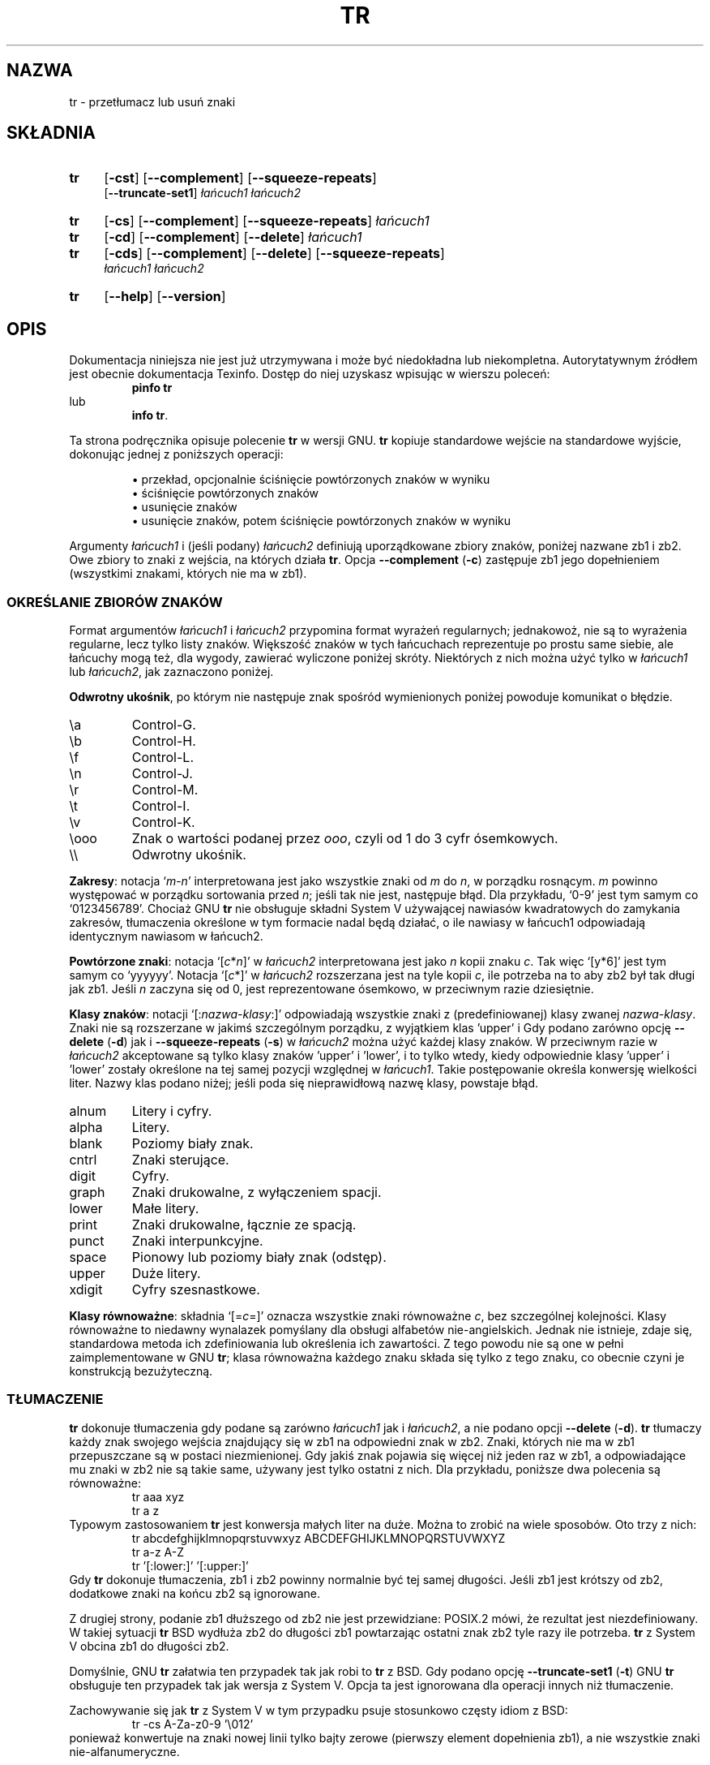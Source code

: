 .\" {PTM/GSN/0.5/23-02-1999/"przetłumacz lub usuń znaki"}
.\" poszerzenie i aktualizacja do GNU textutils 2.0 PTM/WK/2000-IV
.ig
Transl.note: based on GNU man page tr.1 and textutils.info
 
Copyright 1994, 95, 96, 1999 Free Software Foundation, Inc.

Permission is granted to make and distribute verbatim copies of this
manual provided the copyright notice and this permission notice are
preserved on all copies.

Permission is granted to copy and distribute modified versions of
this manual under the conditions for verbatim copying, provided that
the entire resulting derived work is distributed under the terms of a
permission notice identical to this one.

Permission is granted to copy and distribute translations of this
manual into another language, under the above conditions for modified
versions, except that this permission notice may be stated in a
translation approved by the Foundation.
..
.TH TR "1" FSF "sierpień 1999" "Narzędzia tekstowe GNU 2.0"
.SH NAZWA
tr \- przetłumacz lub usuń znaki
.SH SKŁADNIA
.TP 4
.B tr
.RB [ \-cst ]
.RB [ \-\-complement ]
.RB [ \-\-squeeze\-repeats ]
.br
.RB [ \-\-truncate\-set1 ]
.I łańcuch1
.I łańcuch2
.TP 4
.B tr
.RB [ \-cs ]
.RB [ \-\-complement ]
.RB [ \-\-squeeze\-repeats ]
.I łańcuch1
.TP 4
.B tr
.RB [ \-cd ]
.RB [ \-\-complement ]
.RB [ \-\-delete ]
.I łańcuch1
.TP 4
.B tr
.RB [ \-cds ]
.RB [ \-\-complement ]
.RB [ \-\-delete ]
.RB [ \-\-squeeze\-repeats ]
.br
.I łańcuch1
.I łańcuch2
.TP 4
.B tr
.RB [ \-\-help ]
.RB [ \-\-version ]
.SH OPIS
Dokumentacja niniejsza nie jest już utrzymywana i może być niedokładna
lub niekompletna.  Autorytatywnym źródłem jest obecnie dokumentacja
Texinfo.  Dostęp do niej uzyskasz wpisując w wierszu poleceń:
.RS
.B pinfo tr
.RE
lub
.RS
.BR "info tr" .
.RE
.PP
Ta strona podręcznika opisuje polecenie \fBtr\fP w wersji GNU.
.B tr
kopiuje standardowe wejście na standardowe wyjście, dokonując jednej
z poniższych operacji:
.IP
\(bu przekład, opcjonalnie ściśnięcie powtórzonych znaków w wyniku
.br
\(bu ściśnięcie powtórzonych znaków
.br
\(bu usunięcie znaków
.br
\(bu usunięcie znaków, potem ściśnięcie powtórzonych znaków w wyniku
.PP
Argumenty \fIłańcuch1\fP i (jeśli podany) \fIłańcuch2\fP definiują
uporządkowane zbiory znaków, poniżej nazwane zb1 i zb2.  Owe zbiory to
znaki z wejścia, na których działa
.BR tr .
Opcja
.B \-\-complement
(\fB\-c\fP) zastępuje zb1 jego dopełnieniem (wszystkimi znakami, których
nie ma w zb1).
.SS "OKREŚLANIE ZBIORÓW ZNAKÓW"
.PP
Format argumentów \fIłańcuch1\fP i \fIłańcuch2\fP przypomina format
wyrażeń regularnych; jednakowoż, nie są to wyrażenia regularne, lecz
tylko listy znaków.  Większość znaków w tych łańcuchach reprezentuje
po prostu same siebie, ale łańcuchy mogą też, dla wygody, zawierać wyliczone
poniżej skróty.  Niektórych z nich można użyć tylko w \fIłańcuch1\fP lub
\fIłańcuch2\fP, jak zaznaczono poniżej.
.PP
\fBOdwrotny ukośnik\fP, po którym nie następuje znak spośród wymienionych
poniżej powoduje komunikat o błędzie.
.IP \ea
Control-G.
.IP \eb
Control-H.
.IP \ef
Control-L.
.IP \en
Control-J.
.IP \er
Control-M.
.IP \et
Control-I.
.IP \ev
Control-K.
.IP \eooo
Znak o wartości podanej przez \fIooo\fP, czyli od 1 do 3 cyfr ósemkowych.
.IP \e\e
Odwrotny ukośnik.
.PP
\fBZakresy\fP: notacja `\fIm\fP\-\fIn\fP' interpretowana jest jako wszystkie
znaki od \fIm\fP do \fIn\fP, w porządku rosnącym. \fIm\fP powinno występować
w porządku sortowania przed \fIn\fP; jeśli tak nie jest, następuje błąd.
Dla przykładu, `0\-9' jest tym samym co `0123456789'.
Chociaż GNU
.BR tr
nie obsługuje składni System V używającej nawiasów kwadratowych do
zamykania zakresów, tłumaczenia określone w tym formacie nadal będą
działać, o ile nawiasy w łańcuch1 odpowiadają identycznym nawiasom w
łańcuch2.
.PP
\fBPowtórzone znaki\fP: notacja `[\fIc\fP*\fIn\fP]' w \fIłańcuch2\fP
interpretowana jest jako \fIn\fP kopii znaku \fIc\fP.  Tak więc `[y*6]'
jest tym samym co `yyyyyy'.  Notacja `[\fIc\fP*]' w \fIłańcuch2\fP
rozszerzana jest na tyle kopii \fIc\fP, ile potrzeba na to aby zb2 był
tak długi jak zb1.
Jeśli \fIn\fP zaczyna się od 0, jest reprezentowane ósemkowo, w przeciwnym
razie dziesiętnie.
.PP
\fBKlasy znaków\fP: notacji `[:\fInazwa-klasy\fP:]' odpowiadają wszystkie
znaki z (predefiniowanej) klasy zwanej \fInazwa-klasy\fP. Znaki nie są
rozszerzane w jakimś szczególnym porządku, z wyjątkiem klas 'upper' i
'lower', rozszerzanych w porządku rosnącym.
Gdy podano zarówno opcję
.B \-\-delete
(\fB\-d\fP) jak i
.B \-\-squeeze\-repeats
(\fB\-s\fP) w \fIłańcuch2\fP można użyć każdej klasy znaków.  W przeciwnym
razie w \fIłańcuch2\fP akceptowane są tylko klasy znaków 'upper' i 'lower',
i to tylko wtedy, kiedy odpowiednie klasy 'upper' i 'lower' zostały
określone na tej samej pozycji względnej w \fIłańcuch1\fP.  Takie
postępowanie określa konwersję wielkości liter.  Nazwy klas podano niżej;
jeśli poda się nieprawidłową nazwę klasy, powstaje błąd.
.IP alnum
Litery i cyfry.
.IP alpha
Litery.
.IP blank
Poziomy biały znak.
.IP cntrl
Znaki sterujące.
.IP digit
Cyfry.
.IP graph
Znaki drukowalne, z wyłączeniem spacji.
.IP lower
Małe litery.
.IP print
Znaki drukowalne, łącznie ze spacją.
.IP punct
Znaki interpunkcyjne.
.IP space
Pionowy lub poziomy biały znak (odstęp).
.IP upper
Duże litery.
.IP xdigit
Cyfry szesnastkowe.
.PP
\fBKlasy równoważne\fP: składnia `[=\fIc\fP=]' oznacza wszystkie
znaki równoważne \fIc\fP, bez szczególnej kolejności.  Klasy równoważne
to niedawny wynalazek pomyślany dla obsługi alfabetów nie-angielskich.
Jednak nie istnieje, zdaje się, standardowa metoda ich zdefiniowania
lub określenia ich zawartości.  Z tego powodu nie są one w pełni
zaimplementowane w GNU
.BR tr ;
klasa równoważna każdego znaku składa się tylko z tego znaku, co
obecnie czyni je konstrukcją bezużyteczną.
.SS TŁUMACZENIE
.PP
.B tr
dokonuje tłumaczenia gdy podane są zarówno \fIłańcuch1\fP jak i \fIłańcuch2\fP,
a nie podano opcji \fB\-\-delete\fP (\fB\-d\fP).
.B tr
tłumaczy każdy znak swojego wejścia znajdujący się w zb1 na odpowiedni
znak w zb2.  Znaki, których nie ma w zb1 przepuszczane są w postaci
niezmienionej. Gdy jakiś znak pojawia się więcej niż jeden raz w zb1,
a odpowiadające mu znaki w zb2 nie są takie same, używany jest tylko
ostatni z nich.  Dla przykładu, poniższe dwa polecenia są równoważne:
.RS
.nf
tr aaa xyz
tr a z
.fi
.RE
Typowym zastosowaniem
.B tr
jest konwersja małych liter na duże.  Można to zrobić na wiele sposobów.
Oto trzy z nich:
.RS
.nf
tr abcdefghijklmnopqrstuvwxyz ABCDEFGHIJKLMNOPQRSTUVWXYZ
tr a-z A-Z
tr '[:lower:]' '[:upper:]'
.fi
.RE
Gdy
.B tr
dokonuje tłumaczenia, zb1 i zb2 powinny normalnie być tej samej długości.
Jeśli zb1 jest krótszy od zb2, dodatkowe znaki na końcu zb2 są ignorowane.
.PP
Z drugiej strony, podanie zb1 dłuższego od zb2 nie jest przewidziane:
POSIX.2 mówi, że rezultat jest niezdefiniowany.  W takiej sytuacji
.B tr
BSD wydłuża zb2 do długości zb1 powtarzając ostatni znak zb2 tyle razy
ile potrzeba.
.B tr
z System V obcina zb1 do długości zb2.
.PP
Domyślnie, GNU
.B tr
załatwia ten przypadek tak jak robi to
.B tr
z BSD.  Gdy podano opcję \fB\-\-truncate\-set1\fP (\fB\-t\fP) GNU
.B tr
obsługuje ten przypadek tak jak wersja z System V.
Opcja ta jest ignorowana dla operacji innych niż tłumaczenie.
.PP
Zachowywanie się jak
.B tr
z System V w tym przypadku psuje stosunkowo częsty idiom z BSD:
.RS
.nf
tr -cs A-Za-z0-9 '\e012'
.fi
.RE
ponieważ konwertuje na znaki nowej linii tylko bajty zerowe (pierwszy element
dopełnienia zb1), a nie wszystkie znaki nie-alfanumeryczne.
.SS "ŚCISKANIE POWTÓRZEŃ I USUWANIE"
.PP
Jeśli podano tylko opcję \fB\-\-delete\fP (\fB\-d\fP),
.B tr
usuwa z wejścia wszystkie znaki znajdujące się w zb1.
.PP
Jeśli podano tylko opcję \fB\-\-squeeze\-repeats\fP (\fB\-s\fP),
.B tr
zastępuje w wejściu każdą sekwencję powtórzonych znaków znajdujących
się w zb1 pojedynczym wystąpieniem tegoż znaku.
.PP
Jeśli podano zarówno opcję \fB\-\-delete\fP jak i \fB\-\-squeeze\-repeats\fP,
.B tr
najpierw wykonuje wszelkie usunięcia używając zb1, potem ściska
powtórzenia pozostałych znaków używając zb2.
.PP
Opcji \-\-squeeze\-repeats można także używać podczas tłumaczenia.
Wówczas
.B tr
najpierw dokonuje tłumaczenia, potem ściska powtórzenia pozostałych
znaków używając zb2.
.PP
Oto kilka przykładów ilustrujących różne kombinacje opcji:
.PP
Usuwanie wszystkich bajtów zerowych:
.RS
tr -d '\e000'
.RE
.PP
Umieszczenie każdego słowa w osobnej linii.  Konwertuje to wszystkie
znaki nie-alfanumeryczne na znaki nowej linii, potem ściska każdy
łańcuch powtórzonych nowych linii w pojedynczą nową linię:
.RS
tr -cs '[a-zA-Z0-9]' '[\en*]'
.RE
.PP
Konwersja każdej sekwencji powtórzonych nowych linii w pojedynczą nową linię:
.RS
tr -s '\en'
.RE
.PP
Wyszukiwanie w dokumencie podwójnych wystąpień słów. Na przykład, 
zdarza się pisanie "do do", powtórzonych słów rozdzielonych znakiem
nowej linii. Poniższy skrypt powłoki Bourne'a najpierw zamienia każdą
sekwencję znaków interpunkcyjnych i znaków pustych na pojedynczy znak
nowej linii. Powoduje to umieszczenie każdego "słowa" w osobnej linii.
Następnie zamienia wszystkie duże litery na małe, i, na koniec, uruchamia
`uniq' z opcją `-d', co powoduje wypisanie tylko słów, które były powtórzone
obok siebie.
.RS
.nf
#!/bin/sh
cat "$@" \\
   | tr -s '[:punct:][:blank:]' '\n' \\
   | tr '[:upper:]' '[:lower:]' \\
   | uniq -d
.fi
.RE
.PP
GNU
.B tr
akceptuje także następujące opcje, w kombinacji z innymi:
.TP
.B "\-\-help"
Wyświetla informację o stosowaniu programu i dostępnych opcjach, kończy pracę.
.TP
.B "\-\-version"
Wyświetla numer wersji programu i kończy pracę.
.SS "KOMUNIKATY OSTRZEGAWCZE"
.PP
Ustawienie zmiennej środowiskowej POSIXLY_CORRECT wyłącza niektóre
ostrzeżenia i komunikaty o błędach, dla ścisłej zgodności z POSIX.2.
Komunikaty te występują normalnie w następujących okolicznościach:
.PP
1. Gdy podano opcję
.BR \-\-delete ,
ale nie
.BR \-\-squeeze\-repeats ,
a podano \fIłańcuch2\fP, GNU
.B tr
domyślnie wypisuje komunikat o użyciu i kończy pracę, ponieważ
\fIłańcuch2\fP nie zostałby użyty.  Specyfikacja POSIX mówi, że
\fIłańcuch2\fP należy w tej sytuacji zignorować.  Jednak milczące
ignorowanie argumentów to zły pomysł.
.PP
2. Gdy podano niejednoznaczne specjalne sekwencje ósemkowe.  Dla
przykładu, \e400 to faktycznie \e40 plus cyfra 0, ponieważ ósemkowa wartość
400 nie mieści się w pojedynczym bajcie.
.PP
Zauważ że GNU
.B tr
nie zapewnia pełnej zgodności z BSD lub System V.  Dla przykładu,
nie istnieje opcja wyłączająca interpretację konstrukcji POSIX-owych
[:alpha:], [=c=], i [c*10].  GNU
.B tr
nie usuwa także automatycznie bajtów zerowych, w odróżnieniu od
tradycyjnych wersji UNIXowych, w których nie ma sposobu zachowania
bajtów zerowych.
.SH "ZGŁASZANIE BŁĘDÓW"
Błędy proszę zgłaszać, w jęz. ang., do <bug-textutils@gnu.org>.
.SH COPYRIGHT
Copyright \(co 1999 Free Software Foundation, Inc.
.br
This is free software; see the source for copying conditions.  There is NO
warranty; not even for MERCHANTABILITY or FITNESS FOR A PARTICULAR PURPOSE.
.SH ZOBACZ TAKŻE
.BR expand (1),
.BR unexpand (1),
.BR textutils (1).
.SH OD TŁUMACZA
Zaktualizowano i poszerzono wg dokumentacji Texinfo dla narzędzi tekstowych
GNU wersji 2.0.
